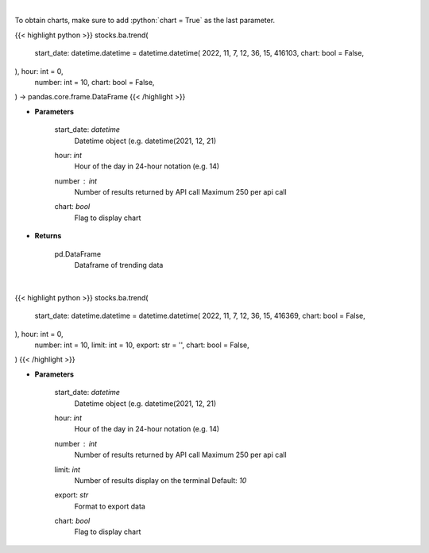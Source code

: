.. role:: python(code)
    :language: python
    :class: highlight

|

To obtain charts, make sure to add :python:`chart = True` as the last parameter.

.. raw:: html

    <h3>
    > Getting data
    </h3>

{{< highlight python >}}
stocks.ba.trend(
    start_date: datetime.datetime = datetime.datetime(
    2022, 11, 7, 12, 36, 15, 416103, chart: bool = False,
), hour: int = 0,
    number: int = 10,
    chart: bool = False,
) -> pandas.core.frame.DataFrame
{{< /highlight >}}

.. raw:: html

    <p>
    Get sentiment data on the most talked about tickers
    within the last hour

    Source: [Sentiment Investor]
    </p>

* **Parameters**

    start_date: *datetime*
        Datetime object (e.g. datetime(2021, 12, 21)
    hour: *int*
        Hour of the day in 24-hour notation (e.g. 14)
    number : *int*
        Number of results returned by API call
        Maximum 250 per api call
    chart: *bool*
       Flag to display chart


* **Returns**

    pd.DataFrame
        Dataframe of trending data

|

.. raw:: html

    <h3>
    > Getting charts
    </h3>

{{< highlight python >}}
stocks.ba.trend(
    start_date: datetime.datetime = datetime.datetime(
    2022, 11, 7, 12, 36, 15, 416369, chart: bool = False,
), hour: int = 0,
    number: int = 10,
    limit: int = 10,
    export: str = '',
    chart: bool = False,
)
{{< /highlight >}}

.. raw:: html

    <p>
    Display most talked about tickers within
    the last hour together with their sentiment data.
    </p>

* **Parameters**

    start_date: *datetime*
        Datetime object (e.g. datetime(2021, 12, 21)
    hour: *int*
        Hour of the day in 24-hour notation (e.g. 14)
    number : *int*
        Number of results returned by API call
        Maximum 250 per api call
    limit: *int*
        Number of results display on the terminal
        Default: *10*
    export: *str*
        Format to export data
    chart: *bool*
       Flag to display chart

